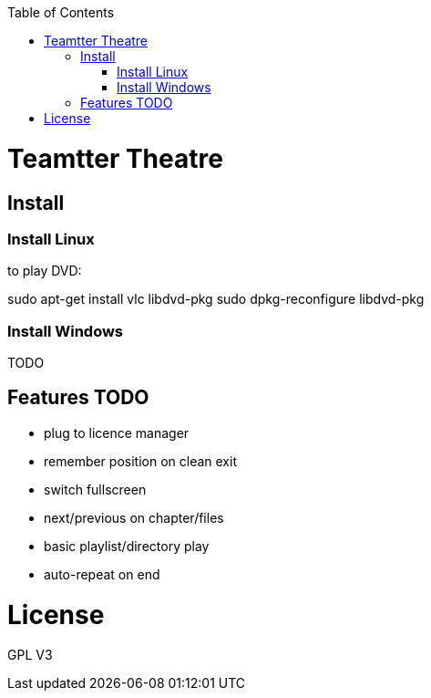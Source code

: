 :toc: macro


toc::[]

= Teamtter Theatre

== Install

=== Install Linux

to play DVD:

sudo apt-get install vlc libdvd-pkg
sudo dpkg-reconfigure libdvd-pkg

=== Install Windows

TODO

== Features TODO

* plug to licence manager
* remember position on clean exit
* switch fullscreen
* next/previous on chapter/files
* basic playlist/directory play
* auto-repeat on end

= License

GPL V3 
